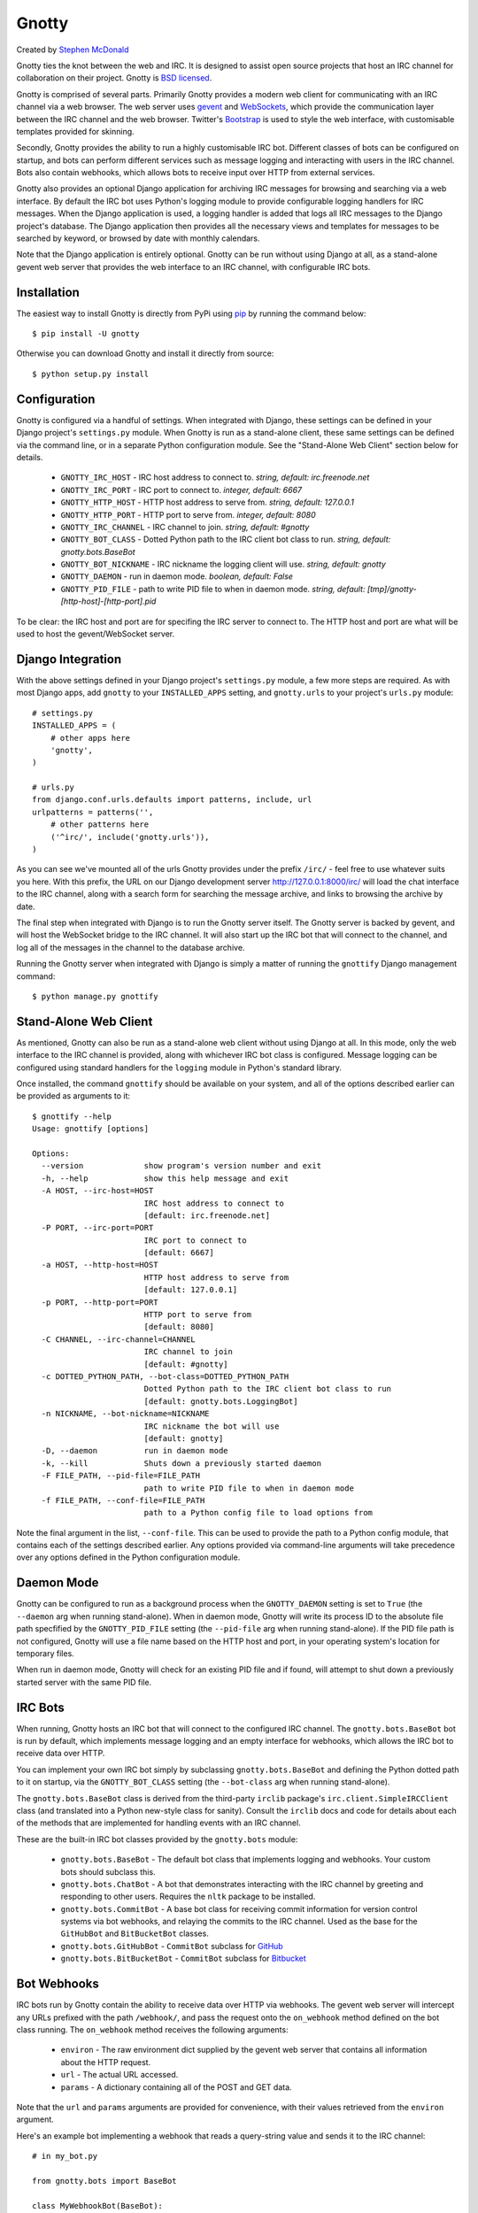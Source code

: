 ======
Gnotty
======

Created by `Stephen McDonald <http://twitter.com/stephen_mcd>`_

Gnotty ties the knot between the web and IRC. It is designed to assist
open source projects that host an IRC channel for collaboration on
their project.
Gnotty is `BSD licensed <http://www.linfo.org/bsdlicense.html>`_.

Gnotty is comprised of several parts. Primarily Gnotty provides a
modern web client for communicating with an IRC channel via a web
browser. The web server uses `gevent <http://www.gevent.org>`_ and
`WebSockets <http://en.wikipedia.org/wiki/WebSockets>`_, which provide
the communication layer between the IRC channel and the web browser.
Twitter's `Bootstrap <http://twitter.github.com/bootstrap/>`_ is used
to style the web interface, with customisable templates provided for
skinning.

Secondly, Gnotty provides the ability to run a highly customisable
IRC bot. Different classes of bots can be configured on startup, and
bots can perform different services such as message logging and
interacting with users in the IRC channel. Bots also contain webhooks,
which allows bots to receive input over HTTP from external services.

Gnotty also provides an optional Django application for archiving IRC
messages for browsing and searching via a web interface. By default
the IRC bot uses Python's logging module to provide configurable
logging handlers for IRC messages. When the Django application is
used, a logging handler is added that logs all IRC messages to the
Django project's database. The Django application then provides all
the necessary views and templates for messages to be searched by
keyword, or browsed by date with monthly calendars.

Note that the Django application is entirely optional. Gnotty can
be run without using Django at all, as a stand-alone gevent web
server that provides the web interface to an IRC channel, with
configurable IRC bots.

Installation
============

The easiest way to install Gnotty is directly from PyPi using
`pip <http://www.pip-installer.org>`_ by running the command below::

    $ pip install -U gnotty

Otherwise you can download Gnotty and install it directly from
source::

    $ python setup.py install

Configuration
=============

Gnotty is configured via a handful of settings. When integrated
with Django, these settings can be defined in your Django project's
``settings.py`` module. When Gnotty is run as a stand-alone
client, these same settings can be defined via the command line, or
in a separate Python configuration module. See the "Stand-Alone Web
Client" section below for details.

  * ``GNOTTY_IRC_HOST`` - IRC host address to connect to.
    *string, default: irc.freenode.net*
  * ``GNOTTY_IRC_PORT`` - IRC port to connect to.
    *integer, default: 6667*
  * ``GNOTTY_HTTP_HOST`` - HTTP host address to serve from.
    *string, default: 127.0.0.1*
  * ``GNOTTY_HTTP_PORT`` - HTTP port to serve from.
    *integer, default: 8080*
  * ``GNOTTY_IRC_CHANNEL`` - IRC channel to join.
    *string, default: #gnotty*
  * ``GNOTTY_BOT_CLASS`` - Dotted Python path to the IRC client bot
    class to run.
    *string, default: gnotty.bots.BaseBot*
  * ``GNOTTY_BOT_NICKNAME`` - IRC nickname the logging client will
    use.
    *string, default: gnotty*
  * ``GNOTTY_DAEMON`` - run in daemon mode.
    *boolean, default: False*
  * ``GNOTTY_PID_FILE`` - path to write PID file to when in daemon
    mode.
    *string, default: [tmp]/gnotty-[http-host]-[http-port].pid*

To be clear: the IRC host and port are for specifing the IRC server to
connect to. The HTTP host and port are what will be used to host the
gevent/WebSocket server.

Django Integration
==================

With the above settings defined in your Django project's
``settings.py`` module, a few more steps are required. As with most
Django apps, add ``gnotty`` to your ``INSTALLED_APPS`` setting, and
``gnotty.urls`` to your project's ``urls.py`` module::

    # settings.py
    INSTALLED_APPS = (
        # other apps here
        'gnotty',
    )

    # urls.py
    from django.conf.urls.defaults import patterns, include, url
    urlpatterns = patterns('',
        # other patterns here
        ('^irc/', include('gnotty.urls')),
    )

As you can see we've mounted all of the urls Gnotty provides under
the prefix ``/irc/`` - feel free to use whatever suits you here. With
this prefix, the URL on our Django development server
`http://127.0.0.1:8000/irc/ <http://127.0.0.1:8000/irc/>`_ will load
the chat interface to the IRC channel, along with a search form for
searching the message archive, and links to browsing the archive by
date.

The final step when integrated with Django is to run the Gnotty
server itself. The Gnotty server is backed by gevent, and will host
the WebSocket bridge to the IRC channel. It will also start up the
IRC bot that will connect to the channel, and log all of the messages
in the channel to the database archive.

Running the Gnotty server when integrated with Django is simply a
matter of running the ``gnottify`` Django management command::

    $ python manage.py gnottify

Stand-Alone Web Client
======================

As mentioned, Gnotty can also be run as a stand-alone web client
without using Django at all. In this mode, only the web interface to
the IRC channel is provided, along with whichever IRC bot class is
configured. Message logging can be configured using standard handlers
for the ``logging`` module in Python's standard library.

Once installed, the command ``gnottify`` should be available on your
system, and all of the options described earlier can be provided as
arguments to it::

    $ gnottify --help
    Usage: gnottify [options]

    Options:
      --version             show program's version number and exit
      -h, --help            show this help message and exit
      -A HOST, --irc-host=HOST
                            IRC host address to connect to
                            [default: irc.freenode.net]
      -P PORT, --irc-port=PORT
                            IRC port to connect to
                            [default: 6667]
      -a HOST, --http-host=HOST
                            HTTP host address to serve from
                            [default: 127.0.0.1]
      -p PORT, --http-port=PORT
                            HTTP port to serve from
                            [default: 8080]
      -C CHANNEL, --irc-channel=CHANNEL
                            IRC channel to join
                            [default: #gnotty]
      -c DOTTED_PYTHON_PATH, --bot-class=DOTTED_PYTHON_PATH
                            Dotted Python path to the IRC client bot class to run
                            [default: gnotty.bots.LoggingBot]
      -n NICKNAME, --bot-nickname=NICKNAME
                            IRC nickname the bot will use
                            [default: gnotty]
      -D, --daemon          run in daemon mode
      -k, --kill            Shuts down a previously started daemon
      -F FILE_PATH, --pid-file=FILE_PATH
                            path to write PID file to when in daemon mode
      -f FILE_PATH, --conf-file=FILE_PATH
                            path to a Python config file to load options from

Note the final argument in the list, ``--conf-file``. This can be used
to provide the path to a Python config module, that contains each of
the settings described earlier. Any options provided via command-line
arguments will take precedence over any options defined in the Python
configuration module.

Daemon Mode
===========

Gnotty can be configured to run as a background process when the
``GNOTTY_DAEMON`` setting is set to ``True`` (the ``--daemon`` arg
when running stand-alone). When in daemon mode, Gnotty will write its
process ID to the absolute file path specfified by the
``GNOTTY_PID_FILE`` setting (the ``--pid-file`` arg when running
stand-alone). If the PID file path is not configured, Gnotty will use
a file name based on the HTTP host and port, in your operating
system's location for temporary files.

When run in daemon mode, Gnotty will check for an existing PID file
and if found, will attempt to shut down a previously started server
with the same PID file.

IRC Bots
========

When running, Gnotty hosts an IRC bot that will connect to the
configured IRC channel. The ``gnotty.bots.BaseBot`` bot is run by
default, which implements message logging and an empty interface for
webhooks, which allows the IRC bot to receive data over HTTP.

You can implement your own IRC bot simply by subclassing
``gnotty.bots.BaseBot`` and defining the Python dotted path to it on
startup, via the ``GNOTTY_BOT_CLASS`` setting (the ``--bot-class`` arg
when running stand-alone).

The ``gnotty.bots.BaseBot`` class is derived from the third-party
``irclib`` package's ``irc.client.SimpleIRCClient`` class (and
translated into a Python new-style class for sanity). Consult the
``irclib`` docs and code for details about each of the methods that
are implemented for handling events with an IRC channel.

These are the built-in IRC bot classes provided by the
``gnotty.bots`` module:

  * ``gnotty.bots.BaseBot`` - The default bot class that implements
    logging and webhooks. Your custom bots should subclass this.
  * ``gnotty.bots.ChatBot`` - A bot that demonstrates interacting with
    the IRC channel by greeting and responding to other users.
    Requires the ``nltk`` package to be installed.
  * ``gnotty.bots.CommitBot`` - A base bot class for receiving commit
    information for version control systems via bot webhooks, and
    relaying the commits to the IRC channel. Used as the base for the
    ``GitHubBot`` and ``BitBucketBot`` classes.
  * ``gnotty.bots.GitHubBot`` - ``CommitBot`` subclass for
    `GitHub <http://github.com>`_
  * ``gnotty.bots.BitBucketBot`` - ``CommitBot`` subclass for
    `Bitbucket <http://bitbucket.org>`_

Bot Webhooks
============

IRC bots run by Gnotty contain the ability to receive data over HTTP
via webhooks. The gevent web server will intercept any URLs prefixed
with the path ``/webhook/``, and pass the request onto the
``on_webhook`` method defined on the bot class running. The
``on_webhook`` method receives the following arguments:

  * ``environ`` - The raw environment dict supplied by the gevent web
    server that contains all information about the HTTP request.
  * ``url`` - The actual URL accessed.
  * ``params`` - A dictionary containing all of the POST and GET data.

Note that the ``url`` and ``params`` arguments are provided for
convenience, with their values retrieved from the ``environ``
argument.

Here's an example bot implementing a webhook that reads a
query-string value and sends it to the IRC channel::

  # in my_bot.py

  from gnotty.bots import BaseBot

  class MyWebhookBot(BaseBot):
      def on_webhook(self, environ, url, params):
          # Get the "message" query-string parameter.
          self.message_channel(params["message"])

Then with Gnotty started using the following arguments::

  $ gnottify --http-host=127.0.0.1 --http-port=8000 --bot-class=my_bot.MyWebhookBot

Hitting the URL ``http://127.0.0.1:8000/webhook/?message=Hello`` would
cause the bot to send the message "Hello" to the IRC channel.

Message Logging
===============

By default, each IRC message in the channel is logged by the IRC bot
run by Gnotty. Logging occurs using `Python's logging module
<http://docs.python.org/library/logging.html>`_, to the logger named
``irc``.

Each log record contains the following attributes, where ``record`` is
the log record instance:

  * ``record.server`` - The IRC server the message occurred on.
  * ``record.channel`` - The IRC channel the message occurred on.
  * ``record.nickname`` - The nickname of the user who sent the
    message.
  * ``record.msg`` - The message itself.

Here's an example of adding an extra logging handler for IRC messages::

  from logging import getLogger, StreamHandler

  class MyLogHandler(StreamHandler):
      def emit(self, record):
          # Do something cool with the log record.
          print record.msg

  getLogger("irc").addHandler(MyLogHandler())

JavaScript Client
=================

The web client that Gnotty provides includes all the necessary
JavaScript files for communicating with the WebSocket server, such as
Douglas Crockford's ``json2.js``, and the ``socket.io.js`` library
itself. Also provided is the file ``gnotty.js`` which implements a
couple of public functions used by the web interface. The first is the
``gnotty`` JavaScript function, which deals directly with the HTML
structure of the chat template::

    // Start up the default UI. This function isn't very
    // interesting, since it's bound to the HTML provided
    // by Gnotty's chat template.
    gnotty({
        httpHost:     '127.0.0.1',
        httpPort:     '8080',
        ircHost:      'irc.freenode.net',
        ircPort:      '6667',
        ircChannel:   '#gnotty'
    });

The second interface is the ``IRCClient`` function. This is of
particular interest if you'd like to create your own chat interface,
as it deals exclusively with communication between the web browser and
the WebSocket server. Here's an example client that simply writes
events out to the console::

    // Prompt the user for a nickname and create a IRC client.
    var client = new IRCClient({
        httpHost:     '127.0.0.1',
        httpPort:     '8080',
        ircHost:      'irc.freenode.net',
        ircPort:      '6667',
        ircChannel:   '#gnotty',
        ircNickname:  prompt('Enter a nickname:')
    });

    // When the client first joins the IRC channel,
    // send a message to the channel to say hello.
    client.onJoin = function() {
        console.log('joined the channel');
        client.message('Hello, is it me you\'re looking for?');
    };

    // When someone joins or leaves the channel, we're given the
    // entire user list.
    client.onNicknames = function(nicknames) {
        console.log('The user list changed, here it is: ' + nicknames.join(', '));
    });

    // Whenever a message is received from the channel, it's an
    // object with nickname and message properties.
    client.onMessage = function(data) {
        console.log(data.nickname + ' wrote: ' + data.message);
    });

    // When we leave, reload the page.
    client.onLeave = function() {
        location.reload();
    };

    // The IRC server rejected the nickname.
    client.onInvalid = function() {
        console.log('Invalid nickname, please try again.');
    };

As you may have guessed, the server-side settings configured for
Gnotty are passed directly into the ``gnotty`` JavaScript function,
which then creates its own ``IRCClient`` instance.
